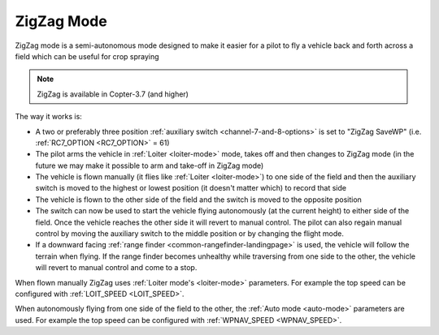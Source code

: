 .. _zigzag-mode:

===========
ZigZag Mode
===========

ZigZag mode is a semi-autonomous mode designed to make it easier for a pilot to fly a vehicle back and forth across a field which can be useful for crop spraying

..  youtube:: _qNmLX4QmPU
    :width: 100%

.. note::

   ZigZag is available in Copter-3.7 (and higher)

The way it works is:

- A two or preferably three position :ref:`auxiliary switch <channel-7-and-8-options>` is set to "ZigZag SaveWP" (i.e. :ref:`RC7_OPTION <RC7_OPTION>` = 61)
- The pilot arms the vehicle in :ref:`Loiter <loiter-mode>` mode, takes off and then changes to ZigZag mode (in the future we may make it possible to arm and take-off in ZigZag mode)
- The vehicle is flown manually (it flies like :ref:`Loiter <loiter-mode>`) to one side of the field and then the auxiliary switch is moved to the highest or lowest position (it doesn't matter which) to record that side
- The vehicle is flown to the other side of the field and the switch is moved to the opposite position
- The switch can now be used to start the vehicle flying autonomously (at the current height) to either side of the field.  Once the vehicle reaches the other side it will revert to manual control.  The pilot can also regain manual control by moving the auxiliary switch to the middle position or by changing the flight mode.
- If a downward facing :ref:`range finder <common-rangefinder-landingpage>` is used, the vehicle will follow the terrain when flying.  If the range finder becomes unhealthy while traversing from one side to the other, the vehicle will revert to manual control and come to a stop.

.. image:: ../images/zigzag-mode.png
   :target: ../_images/zigzag-mode.png
   :width: 450px

When flown manually ZigZag uses :ref:`Loiter mode's <loiter-mode>`  parameters.  For example the top speed can be configured with :ref:`LOIT_SPEED <LOIT_SPEED>`.

When autonomously flying from one side of the field to the other, the :ref:`Auto mode <auto-mode>` parameters are used.  For example the top speed can be configured with :ref:`WPNAV_SPEED <WPNAV_SPEED>`.

